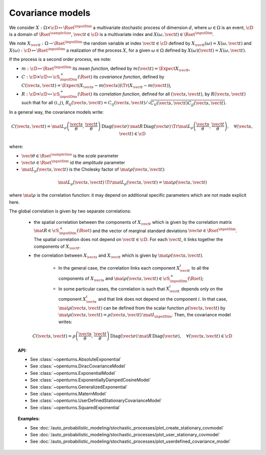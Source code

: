 .. _covariance_model:

Covariance models
=================

We consider :math:`X: \Omega \times\cD \mapsto \Rset^{\inputDim}` a multivariate
stochastic process of dimension :math:`d`, where :math:`\omega \in \Omega`
is an event, :math:`\cD` is a domain of :math:`\Rset^{\sampleSize}`,
:math:`\vect{t}\in \cD` is a multivariate index and
:math:`X(\omega, \vect{t}) \in \Rset^{\inputDim}`.

We note :math:`X_{\vect{t}}: \Omega \rightarrow \Rset^{\inputDim}` the random variable at
index :math:`\vect{t} \in \cD` defined by
:math:`X_{\vect{t}}(\omega)=X(\omega, \vect{t})` and
:math:`X(\omega): \cD  \mapsto \Rset^{\inputDim}` a realization of the process
:math:`X`, for a given :math:`\omega \in \Omega` defined by
:math:`X(\omega)(\vect{t})=X(\omega, \vect{t})`.

If the process is a second order process, we note:

- :math:`m : \cD \mapsto  \Rset^{\inputDim}` its *mean function*, defined by
  :math:`m(\vect{t})=\Expect{X_{\vect{t}}}`,
- :math:`C : \cD \times \cD \mapsto  \cS_{\inputDim}^+(\Rset)` its
  *covariance function*, defined by
  :math:`C(\vect{s}, \vect{t})=\Expect{(X_{\vect{s}}-m(\vect{s}))\Tr{(X_{\vect{t}}-m(\vect{t}))}}`,
- :math:`R : \cD \times \cD \mapsto  \cS_{\inputDim}^+(\Rset)` its
  *correlation function*, defined for all :math:`(\vect{s}, \vect{t})`,
  by :math:`R(\vect{s}, \vect{t})` such that for all :math:`(i,j)`,
  :math:`R_{ij}(\vect{s}, \vect{t})=C_{ij}(\vect{s}, \vect{t})/\sqrt{C_{ii}(\vect{s}, \vect{t})C_{jj}(\vect{s}, \vect{t})}`.


In a general way, the covariance models write:

.. math::

    C(\vect{s}, \vect{t}) = \mat{L}_{\rho}\left(\dfrac{\vect{s}}{\theta},
                            \dfrac{\vect{t}}{\theta}\right)\,
                            \mbox{Diag}(\vect{\sigma}) \, \mat{R} \,
                            \mbox{Diag}(\vect{\sigma}) \,
                            \Tr{\mat{L}}_{\rho}\left(\dfrac{\vect{s}}{\theta},
                            \dfrac{\vect{t}}{\theta}\right), \quad
                            \forall (\vect{s}, \vect{t}) \in \cD

where:

- :math:`\vect{\theta} \in \Rset^{\sampleSize}` is the *scale* parameter
- :math:`\vect{\sigma} \in \Rset^{\inputDim}` id the *amplitude* parameter
- :math:`\mat{L}_{\rho}(\vect{s}, \vect{t})` is the Cholesky factor of
  :math:`\mat{\rho}(\vect{s}, \vect{t})`:

.. math::

    \mat{L}_{\rho}(\vect{s}, \vect{t})\,\Tr{\mat{L}_{\rho}(\vect{s}, \vect{t})}
    = \mat{\rho}(\vect{s}, \vect{t})

where :math:`\mat{\rho}` is the correlation function: it may depend on additional
specific parameters which are not made explicit here.

The global correlation is given by two separate correlations:

    - the spatial correlation between the components of :math:`X_{\vect{t}}`
      which is given by the correlation matrix
      :math:`\mat{R} \in \cS_{\inputDim}^+(\Rset)` and the vector of marginal standard deviations
      :math:`\vect{\sigma} \in \Rset^{\inputDim}`.
      The spatial correlation does not depend on :math:`\vect{t} \in \cD`.
      For each  :math:`\vect{t}`, it links together the components of
      :math:`X_{\vect{t}}`.
    - the correlation between :math:`X_{\vect{s}}` and  :math:`X_{\vect{t}}`
      which is given by :math:`\mat{\rho}(\vect{s}, \vect{t})`.

        - In the general case, the correlation links each component
          :math:`X^i_{\vect{t}}` to all the components of :math:`X_{\vect{s}}`
          and :math:`\mat{\rho}(\vect{s}, \vect{t}) \in \cS_{\inputDim}^+(\Rset)`;

        - In some particular cases, the correlation is such that
          :math:`X^i_{\vect{t}}` depends only on the component
          :math:`X^i_{\vect{s}}` and that link does not depend on the component
          :math:`i`. In that case, :math:`\mat{\rho}(\vect{s}, \vect{t})` can be
          defined from the scalar function :math:`\rho(\vect{s}, \vect{t})` by
          :math:`\mat{\rho}(\vect{s}, \vect{t}) = \rho(\vect{s}, \vect{t})\, \mat{I}_{\inputDim}`.
          Then, the covariance model writes:

.. math::

    C(\vect{s}, \vect{t}) = \rho\left(\dfrac{\vect{s}}{\theta},
                                      \dfrac{\vect{t}}{\theta}\right)\,
                            \mbox{Diag}(\vect{\sigma}) \, \mat{R} \,
                            \mbox{Diag}(\vect{\sigma}), \quad
                            \forall (\vect{s}, \vect{t}) \in \cD

.. topic:: API:

    - See :class:`~openturns.AbsoluteExponential`
    - See :class:`~openturns.DiracCovarianceModel`
    - See :class:`~openturns.ExponentialModel`
    - See :class:`~openturns.ExponentiallyDampedCosineModel`
    - See :class:`~openturns.GeneralizedExponential`
    - See :class:`~openturns.MaternModel`
    - See :class:`~openturns.UserDefinedStationaryCovarianceModel`
    - See :class:`~openturns.SquaredExponential`

.. topic:: Examples:

    - See :doc:`/auto_probabilistic_modeling/stochastic_processes/plot_create_stationary_covmodel`
    - See :doc:`/auto_probabilistic_modeling/stochastic_processes/plot_user_stationary_covmodel`
    - See :doc:`/auto_probabilistic_modeling/stochastic_processes/plot_userdefined_covariance_model`

